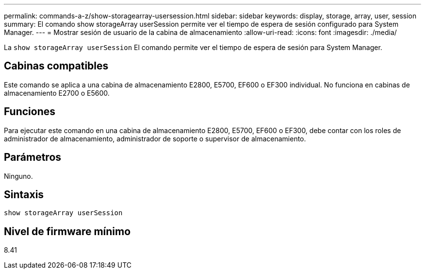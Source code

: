 ---
permalink: commands-a-z/show-storagearray-usersession.html 
sidebar: sidebar 
keywords: display, storage, array, user, session 
summary: El comando show storageArray userSession permite ver el tiempo de espera de sesión configurado para System Manager. 
---
= Mostrar sesión de usuario de la cabina de almacenamiento
:allow-uri-read: 
:icons: font
:imagesdir: ./media/


[role="lead"]
La `show storageArray userSession` El comando permite ver el tiempo de espera de sesión para System Manager.



== Cabinas compatibles

Este comando se aplica a una cabina de almacenamiento E2800, E5700, EF600 o EF300 individual. No funciona en cabinas de almacenamiento E2700 o E5600.



== Funciones

Para ejecutar este comando en una cabina de almacenamiento E2800, E5700, EF600 o EF300, debe contar con los roles de administrador de almacenamiento, administrador de soporte o supervisor de almacenamiento.



== Parámetros

Ninguno.



== Sintaxis

[listing]
----
show storageArray userSession
----


== Nivel de firmware mínimo

8.41
